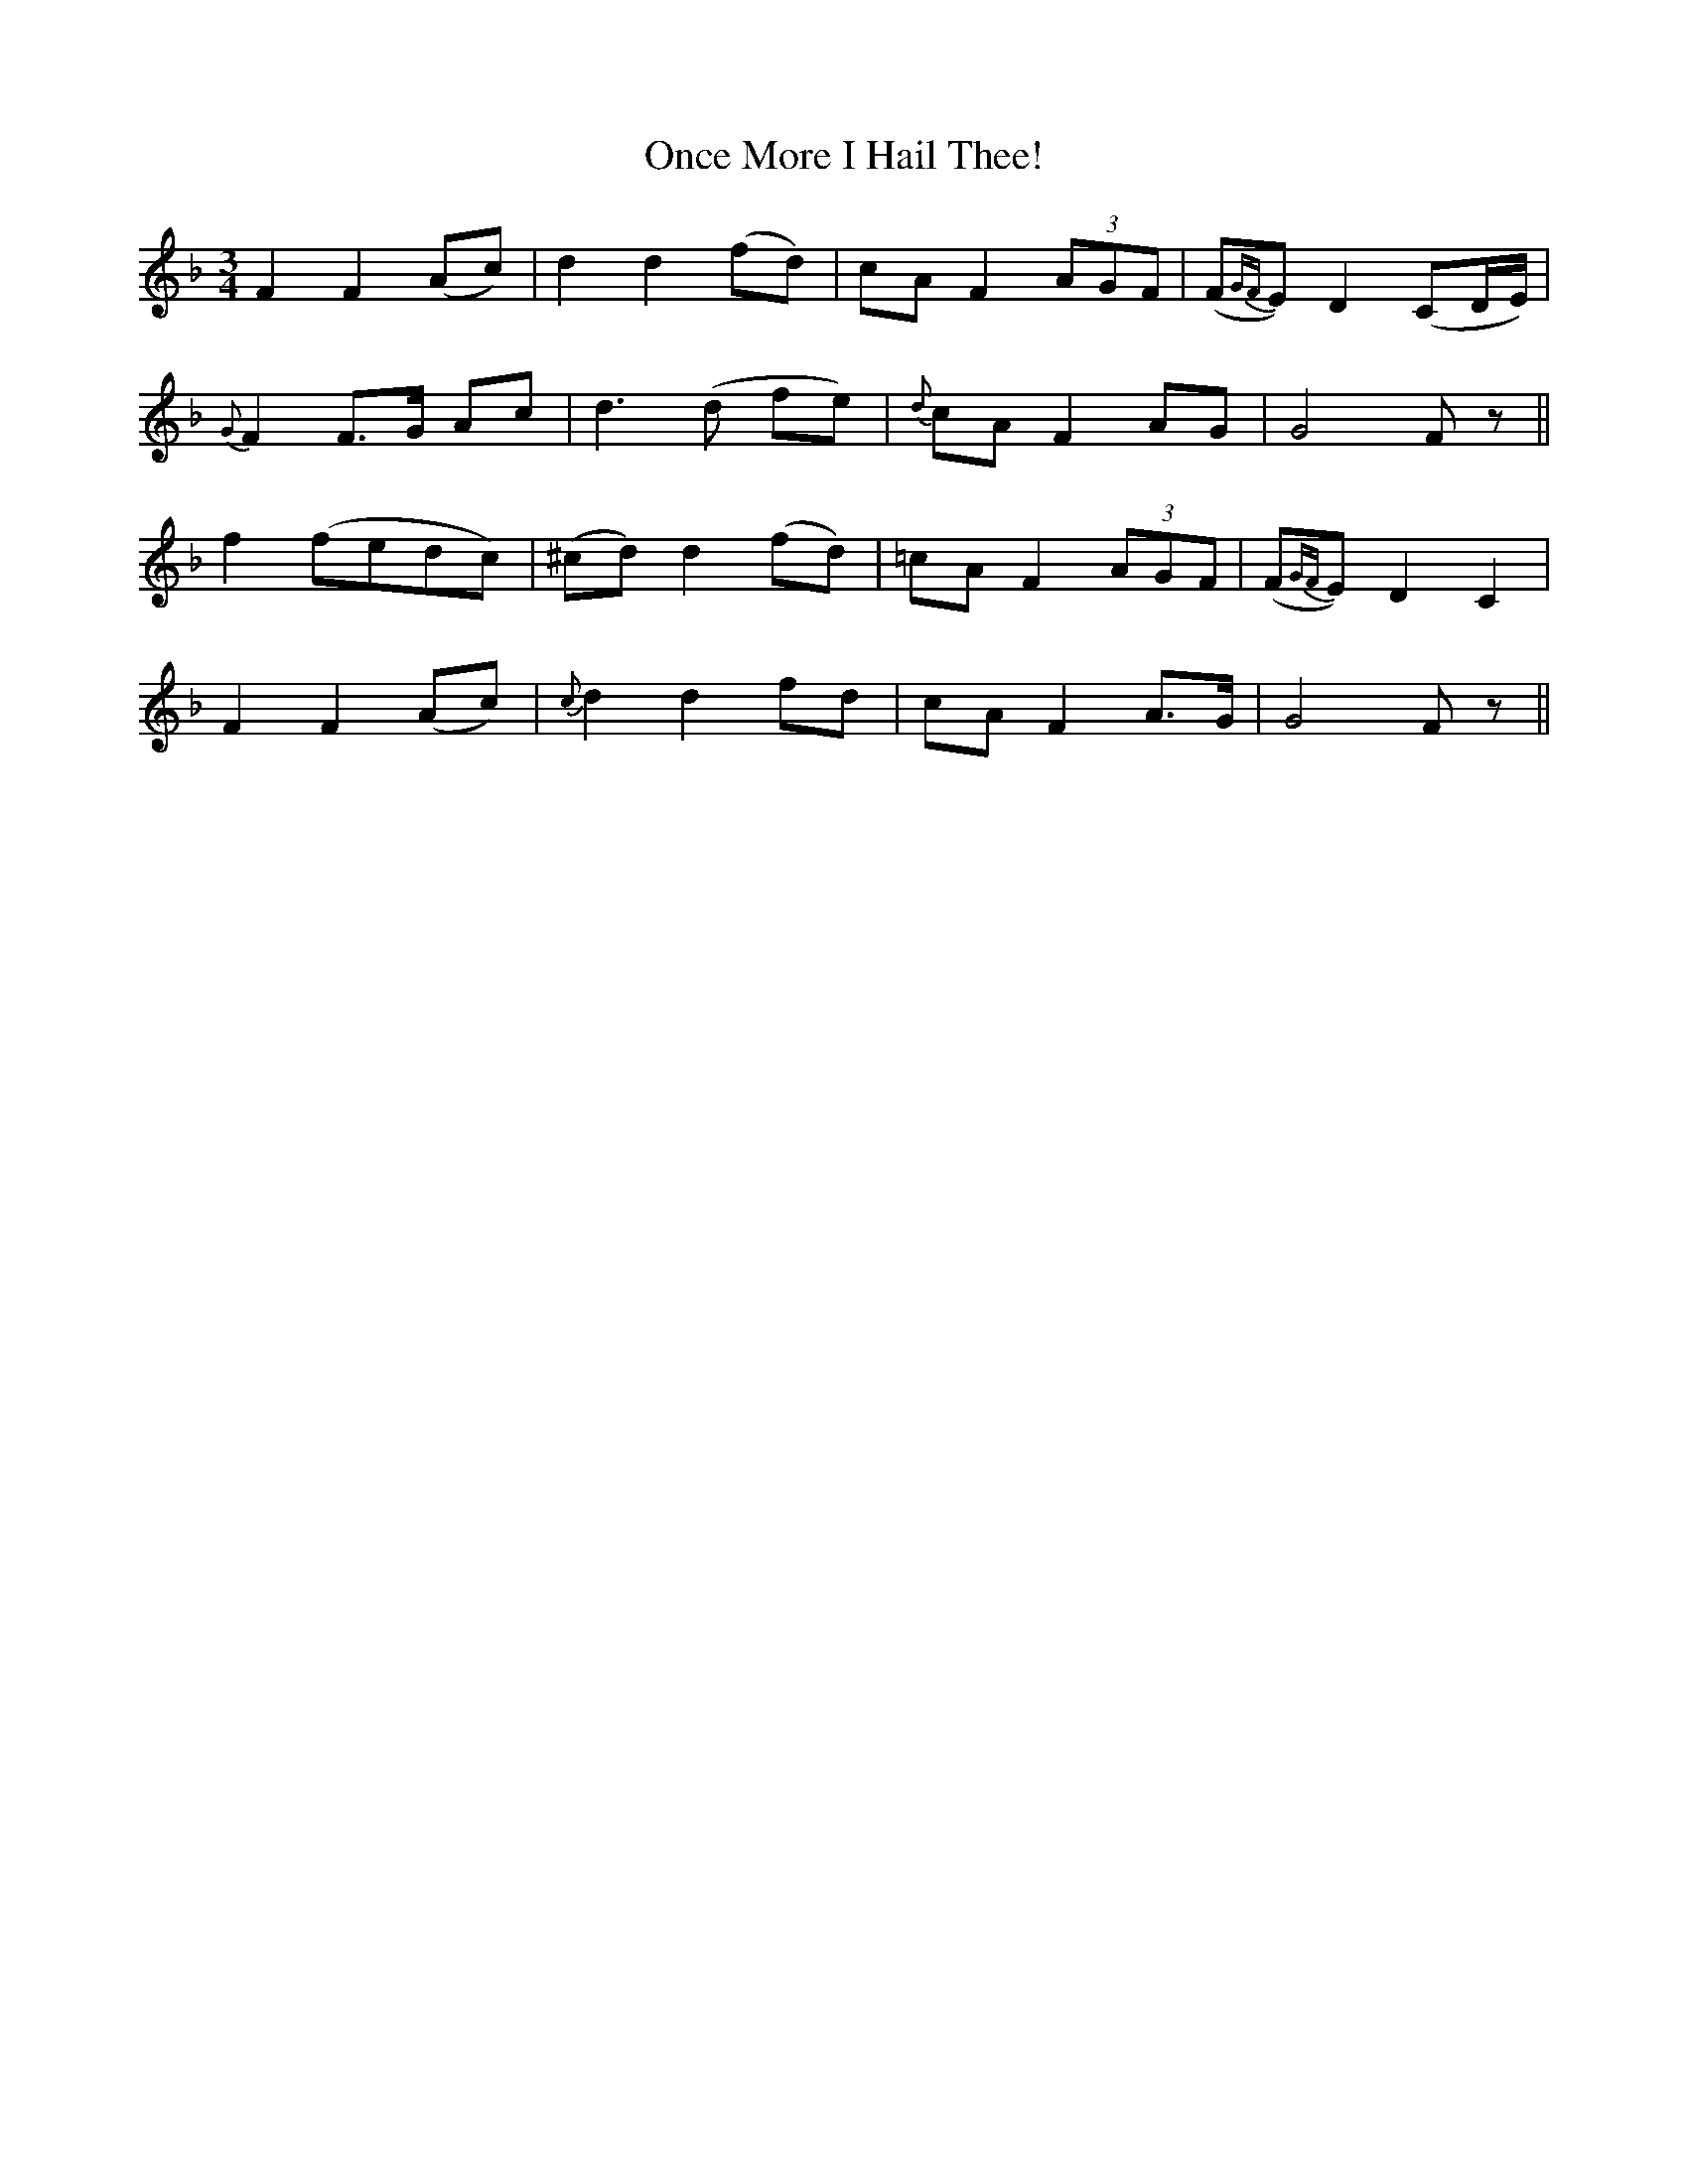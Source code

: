 X: 503
T:Once More I Hail Thee!
M:3/4
L:1/8
B:O'Neill's 503
N:"Moderate" "collected by Walsh"
K:F
F2 F2 (Ac) | d2 d2 (fd) | cA F2 (3AGF | (F{GF}E) D2 (CD/2E/2) |
{G}F2 F>G Ac | d3 (d fe) | {d}cA F2 AG | G4 F z ||
f2 (fedc) | (^cd) d2 (fd) | =cA F2 (3AGF | (F{GF}E) D2 C2  |
F2 F2 (Ac) | {c}d2 d2 fd | cA F2 A>G | G4 F z ||

